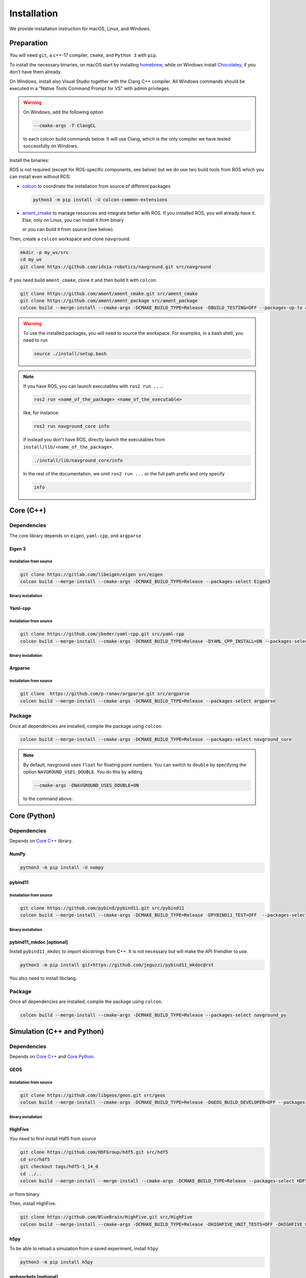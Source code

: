 ============
Installation
============

We provide installation instruction for macOS, Linux, and Windows.


Preparation
===========


You will need ``git``, a c++-17 compiler, ``cmake``, and ``Python 3`` with ``pip``. 

To install the necessary binaries, on macOS start by installing `homebrew <https://brew.sh>`_, while on Windows install `Chocolatey <https://chocolatey.org/install>`_, if you don't have them already.

On Windows, install also Visual Studio together with the Clang C++ compiler. All Windows commands should be executed in a "Native Tools Command Prompt for VS" with admin privileges.

.. warning::

   On Windows, add the following option

   .. code-block:: console

      --cmake-args -T ClangCL

   to each colcon build commands below. It will use Clang, which is the only compiler we have tested successfully on Windows.


Install the binaries:

.. tabs::

   .. tab:: macOS

      .. code-block:: console

         brew install cmake git python3

   .. tab:: Linux

      .. code-block:: console

         sudo apt install -y build-essential cmake git python3-dev python3-pip

   .. tab:: Windows

      .. code-block:: console

         choco install -y cmake git python3


ROS is not required (except for ROS-specific components, see below) but we do use two build tools from ROS which you can install even without ROS:

- `colcon <https://colcon.readthedocs.io/en/released/>`_ to coordinate the installation from source of different packages

  .. code-block:: console

     python3 -m pip install -U colcon-common-extensions


- `ament_cmake <https://github.com/ament/ament_cmake>`_ to manage resources and integrate better with ROS. If you installed ROS, you will already have it. Else, only on Linux, you can install it from binary

  .. tabs::
  
     .. tab:: macOS and Windows
  
        Install from source.
  
     .. tab:: Linux
  
        .. code-block:: console
  
           sudo apt install -y build-essential ament-cmake

  or you can build it from source (see below).

Then, create a ``colcon`` workspace and clone ``navground``.

.. code-block:: console

    mkdir -p my_ws/src
    cd my_ws
    git clone https://github.com/idsia-robotics/navground.git src/navground

If you need build ``ament_cmake``, clone it and then build it with ``colcon``.

.. code-block:: console

    git clone https://github.com/ament/ament_cmake.git src/ament_cmake
    git clone https://github.com/ament/ament_package src/ament_package 
    colcon build --merge-install --cmake-args -DCMAKE_BUILD_TYPE=Release -DBUILD_TESTING=OFF --packages-up-to ament_cmake

.. warning::

    To use the installed packages, you will need to source the workspace. For examples, in a bash shell, you need to run


    .. code-block:: console

       source ./install/setup.bash


.. note::
    If you have ROS, you can launch executables with ``ros2 run ...``:

    .. code-block:: console

       ros2 run <name_of_the_package> <name_of_the_executable> 

    like, for instance:

    .. code-block:: console

       ros2 run navground_core info   

    If instead you don't have ROS, directly launch the executables from ``install/lib/<name_of_the_package>``.

    .. code-block:: console

       ./install/lib/navground_core/info

    In the rest of the documentation, we omit ``ros2 run ...`` or the full path prefix and only specify


    .. code-block:: console

       info


.. _Core C++:

Core (C++)
==========

Dependencies
------------

The core library depends on ``eigen``, ``yaml-cpp``, and ``argparse``

Eigen 3
^^^^^^^

Installation from source
""""""""""""""""""""""""

.. code-block:: console
 
    git clone https://gitlab.com/libeigen/eigen src/eigen
    colcon build --merge-install --cmake-args -DCMAKE_BUILD_TYPE=Release --packages-select Eigen3

Binary installation
"""""""""""""""""""

.. tabs::

   .. tab:: macOS

      .. code-block:: console

        brew install eigen

   .. tab:: Linux

      .. code-block:: console

        sudo apt install -y libeigen3-dev

   .. tab:: Windows

      .. code-block:: console

        choco install -y eigen

Yaml-cpp
^^^^^^^^

Installation from source
""""""""""""""""""""""""

.. code-block:: console

   git clone https://github.com/jbeder/yaml-cpp.git src/yaml-cpp
   colcon build --merge-install --cmake-args -DCMAKE_BUILD_TYPE=Release -DYAML_CPP_INSTALL=ON --packages-select YAML_CPP

Binary installation
"""""""""""""""""""

.. tabs::

   .. tab:: macOS

      .. code-block:: console

         brew install yaml-cpp

   .. tab:: Linux

      .. code-block:: console

         sudo apt install -y libyaml-cpp-dev

   .. tab:: Windows

      Install from source

Argparse
^^^^^^^^

Installation from source
""""""""""""""""""""""""

.. code-block:: console

   git clone  https://github.com/p-ranav/argparse.git src/argparse
   colcon build --merge-install --cmake-args -DCMAKE_BUILD_TYPE=Release --packages-select argparse


Package
-------

Once all dependencies are installed, compile the package using ``colcon``.

.. code-block:: console

   colcon build --merge-install --cmake-args -DCMAKE_BUILD_TYPE=Release --packages-select navground_core

.. note::

   By default, navground uses ``float`` for floating point numbers. You can switch to ``double`` by specifying the option ``NAVGROUND_USES_DOUBLE``. You do this by adding

   .. code-block:: console

      --cmake-args -DNAVGROUND_USES_DOUBLE=ON

   to the command above.


.. _Core Python:

Core (Python)
=============

Dependencies
------------

Depends on `Core C++`_ library.

NumPy
^^^^^

.. code-block:: console

   python3 -m pip install -U numpy

pybind11
^^^^^^^^

Installation from source
""""""""""""""""""""""""
 
.. code-block:: console

   git clone https://github.com/pybind/pybind11.git src/pybind11
   colcon build --merge-install --cmake-args -DCMAKE_BUILD_TYPE=Release -DPYBIND11_TEST=OFF  --packages-select pybind11

Binary installation
"""""""""""""""""""

.. tabs::

   .. tab:: macOS

      .. code-block:: console

         brew install pybind11

   .. tab:: Linux

      .. code-block:: console

         sudo apt install -y pybind11-dev

   .. tab:: Windows

      Install from source

pybind11_mkdoc [optional]
^^^^^^^^^^^^^^^^^^^^^^^^^

Install ``pybind11_mkdoc`` to import docstrings from C++. It is not necessary but will make the API friendlier to use. 

.. code-block:: console

   python3 -m pip install git+https://github.com/jeguzzi/pybind11_mkdoc@rst


You also need to install libclang.

.. tabs::

   .. tab:: macOS

      Most probably you already have clang installed.
      Just install the python package of the corresponding version.

      .. code-block:: console

         python3 -m pip install clang==14


   .. tab:: Linux

      Install the python package of the corresponding version.

      .. code-block:: console

         sudo apt install -y libclang-dev
         python3 -m pip install clang==14

   .. tab:: Windows

      .. code-block:: console

         clang --version
         python3 -m pip install clang==<version of the install Clang compiler>


Package
-------

Once all dependencies are installed, compile the package using ``colcon``.

.. code-block:: console

   colcon build --merge-install --cmake-args -DCMAKE_BUILD_TYPE=Release --packages-select navground_py

..
   warning::

   On Windows, you need to copy the dll library 

   .. code-block:: console

      copy install\bin\navground_core.dll install\Lib\site-packages\navground\core\navground_core.dll 


.. _Simulation:

Simulation (C++ and Python)
===========================

Dependencies
------------

Depends on `Core C++`_ and `Core Python`_.


GEOS
^^^^

Installation from source
""""""""""""""""""""""""

.. code-block:: console

   git clone https://github.com/libgeos/geos.git src/geos
   colcon build --merge-install --cmake-args -DCMAKE_BUILD_TYPE=Release -DGEOS_BUILD_DEVELOPER=OFF --packages-select GEOS

Binary installation
"""""""""""""""""""

.. tabs::

   .. tab:: macOS

      .. code-block:: console

         brew install geos

   .. tab:: Linux

      .. code-block:: console

         sudo apt install -y libgeos++-dev

      .. warning::

         The current version installed in Ubuntu `is broken <https://answers.launchpad.net/ubuntu/+source/geos/+question/701657>`_. If you encounter any error, consider installing GEOS from source.

   .. tab:: Windows

      Install from source


HighFive
^^^^^^^^

You need to first install Hdf5 from source

.. code-block:: console

   git clone https://github.com/HDFGroup/hdf5.git src/hdf5
   cd src/hdf5
   git checkout tags/hdf5-1_14_0
   cd ../..
   colcon build --merge-install --merge-install --cmake-args -DCMAKE_BUILD_TYPE=Release --packages-select HDF5 

or from binary

.. tabs::

   .. tab:: macOS

      .. code-block:: console

         brew install hdf5


   .. tab:: Linux

      .. code-block:: console

         sudo apt install -y libhdf5-dev

   .. tab:: Windows

      Install from source


Then, install HighFive.

.. code-block:: console

   git clone https://github.com/BlueBrain/HighFive.git src/HighFive
   colcon build --merge-install --cmake-args -DCMAKE_BUILD_TYPE=Release -DHIGHFIVE_UNIT_TESTS=OFF -DHIGHFIVE_USE_BOOST=OFF -DHIGHFIVE_BUILD_DOCS=OFF --packages-select HighFive

h5py
^^^^

To be able to reload a simulation from a saved experiment, install ``h5py``

.. code-block:: console

   python3 -m pip install h5py

websockets [optional]
^^^^^^^^^^^^^^^^^^^^^

To visualize a simulation in real-time from a browser, install ``websockets``

.. code-block:: console

   python3 -m pip install websockets


cairosvg [optional]
^^^^^^^^^^^^^^^^^^^

To render a world to png, pdf or raw images, install ``cairosvg``

.. code-block:: console

   python3 -m pip install cairosvg


moviepy [optional]
^^^^^^^^^^^^^^^^^^

To record a video from a simulation, install ``moviepy``

.. code-block:: console

   python3 -m pip install moviepy


Package
-------

Once all dependencies are installed, compile the package using ``colcon``.

.. code-block:: console

   colcon build --merge-install --cmake-args -DCMAKE_BUILD_TYPE=Release --packages-select navground_sim

.. 
   warning::

   On Windows, you need to copy the dll library 

   .. code-block:: console

      copy install\bin\navground_sim.dll install\Lib\site-packages\navground\sim\navground_sim.dll 


Examples and demos
==================

Depends on `Core C++`_, `Core Python`_, and `Simulation`_.


.. code-block:: console

   colcon build --merge-install --cmake-args -DCMAKE_BUILD_TYPE=Release --packages-select navground_examples navground_examples_py navground_demos


ROS
===

Depends on `Core C++`_. You also need to have ROS installed and to source its setup script.

.. code-block:: console

   colcon build --merge-install --cmake-args -DCMAKE_BUILD_TYPE=Release --packages-select navground_msgs navground_ros


CoppeliaSim
===========

Depends on `Simulation`_. You also need to install `coppeliaSim <https://www.coppeliarobotics.com>`_ (versions 4.3, 4.4, 4.5, 4.6 [latest]).


.. code-block:: console

   export COPPELIASIM_ROOT_DIR=<path to the folder containing the programming subfolder>
   colcon build --merge-install --cmake-args -DCMAKE_BUILD_TYPE=Release --packages-select navground_coppeliasim




